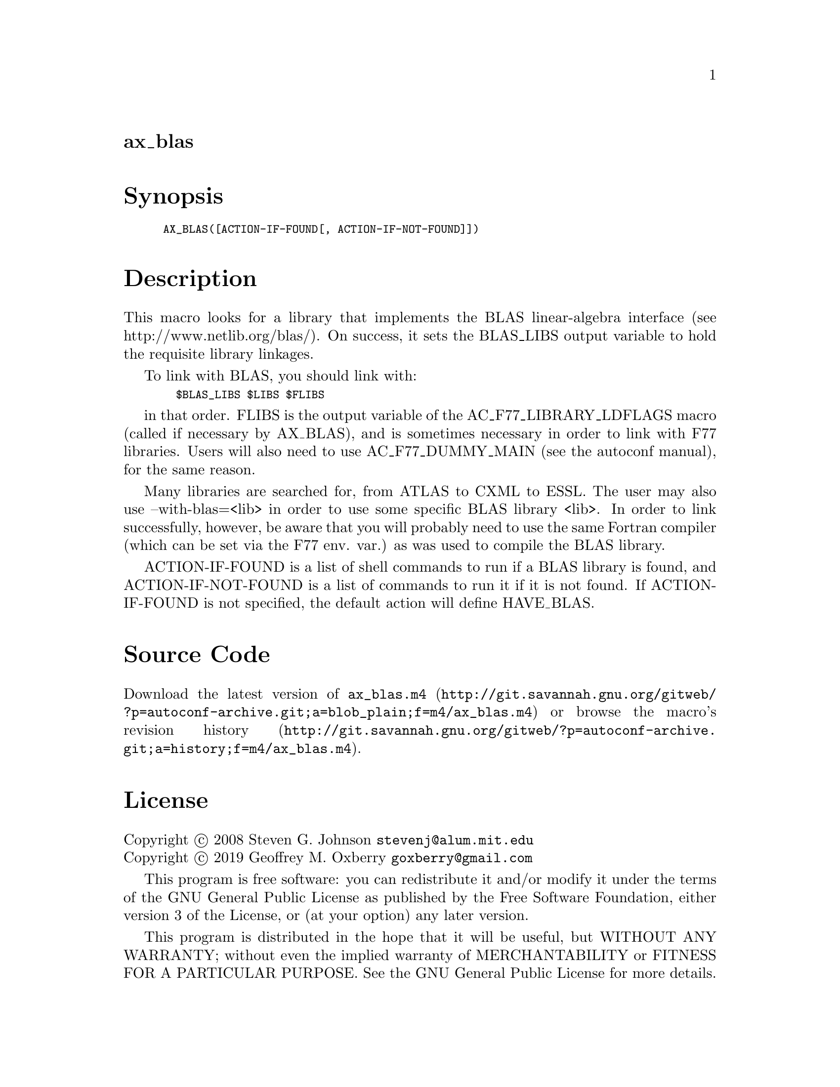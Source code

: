 @node ax_blas
@unnumberedsec ax_blas

@majorheading Synopsis

@smallexample
AX_BLAS([ACTION-IF-FOUND[, ACTION-IF-NOT-FOUND]])
@end smallexample

@majorheading Description

This macro looks for a library that implements the BLAS linear-algebra
interface (see http://www.netlib.org/blas/). On success, it sets the
BLAS_LIBS output variable to hold the requisite library linkages.

To link with BLAS, you should link with:

@smallexample
  $BLAS_LIBS $LIBS $FLIBS
@end smallexample

in that order. FLIBS is the output variable of the
AC_F77_LIBRARY_LDFLAGS macro (called if necessary by AX_BLAS), and is
sometimes necessary in order to link with F77 libraries. Users will also
need to use AC_F77_DUMMY_MAIN (see the autoconf manual), for the same
reason.

Many libraries are searched for, from ATLAS to CXML to ESSL. The user
may also use --with-blas=<lib> in order to use some specific BLAS
library <lib>. In order to link successfully, however, be aware that you
will probably need to use the same Fortran compiler (which can be set
via the F77 env. var.) as was used to compile the BLAS library.

ACTION-IF-FOUND is a list of shell commands to run if a BLAS library is
found, and ACTION-IF-NOT-FOUND is a list of commands to run it if it is
not found. If ACTION-IF-FOUND is not specified, the default action will
define HAVE_BLAS.

@majorheading Source Code

Download the
@uref{http://git.savannah.gnu.org/gitweb/?p=autoconf-archive.git;a=blob_plain;f=m4/ax_blas.m4,latest
version of @file{ax_blas.m4}} or browse
@uref{http://git.savannah.gnu.org/gitweb/?p=autoconf-archive.git;a=history;f=m4/ax_blas.m4,the
macro's revision history}.

@majorheading License

@w{Copyright @copyright{} 2008 Steven G. Johnson @email{stevenj@@alum.mit.edu}} @* @w{Copyright @copyright{} 2019 Geoffrey M. Oxberry @email{goxberry@@gmail.com}}

This program is free software: you can redistribute it and/or modify it
under the terms of the GNU General Public License as published by the
Free Software Foundation, either version 3 of the License, or (at your
option) any later version.

This program is distributed in the hope that it will be useful, but
WITHOUT ANY WARRANTY; without even the implied warranty of
MERCHANTABILITY or FITNESS FOR A PARTICULAR PURPOSE. See the GNU General
Public License for more details.

You should have received a copy of the GNU General Public License along
with this program. If not, see <https://www.gnu.org/licenses/>.

As a special exception, the respective Autoconf Macro's copyright owner
gives unlimited permission to copy, distribute and modify the configure
scripts that are the output of Autoconf when processing the Macro. You
need not follow the terms of the GNU General Public License when using
or distributing such scripts, even though portions of the text of the
Macro appear in them. The GNU General Public License (GPL) does govern
all other use of the material that constitutes the Autoconf Macro.

This special exception to the GPL applies to versions of the Autoconf
Macro released by the Autoconf Archive. When you make and distribute a
modified version of the Autoconf Macro, you may extend this special
exception to the GPL to apply to your modified version as well.
